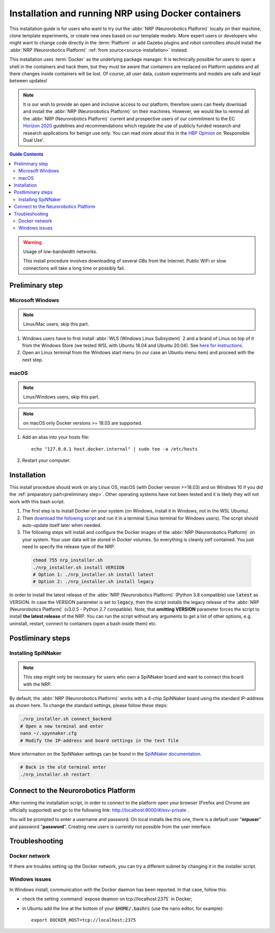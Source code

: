 .. sectionauthor:: Viktor Vorobev <vorobev@in.tum.de>
    
.. _docker-installation:

Installation and running NRP using Docker containers
====================================================

.. seealso::
    :ref:`Source Installation <source-installation>`

This installation guide is for users who want to try out the :abbr:`NRP (Neurorobotics Platform)` locally on their machine, clone template experiments, or create new ones based on our template models. More expert users or developers who might want to change code directly in the :term:`Platform` or add Gazebo plugins and robot controllers should install the :abbr:`NRP (Neurorobotics Platform)` :ref:`from source<source-installation>` instead.

This installation uses :term:`Docker` as the underlying package manager. It is technically possible for users to open a shell in the containers and hack them, but they must be aware that containers are replaced on Platform updates and all there changes inside containers will be lost. Of course, all user data, custom experiments and models are safe and kept between updates!

.. note:: It is our wish to provide an open and inclusive access to our platform, therefore users can freely download and install the :abbr:`NRP (Neurorobotics Platform)` on their machines. However, we would like to remind all the :abbr:`NRP (Neurorobotics Platform)` current and prospective users of our commitment to the EC `Horizon 2020`_ guidelines and recommendations which regulate the use of publicly funded research and research applications for benign use only. You can read more about this in the `HBP Opinion`_ on ‘Responsible Dual Use'.


.. _HBP Opinion: https://www.humanbrainproject.eu/en/follow-hbp/news/opinion-on-responsible-dual-use-from-the-human-brain-project/
.. _Horizon 2020: https://ec.europa.eu/programmes/horizon2020/

.. contents:: Guide Contents
    :depth: 3


..  warning:: Usage of low-bandwidth networks.

    This install procedure involves downloading of several GBs from the Internet. Public WiFi or slow connections will take a long time or possibly fail.


.. _preliminary step:

Preliminary step
++++++++++++++++++

Microsoft Windows
~~~~~~~~~~~~~~~~~
..  note:: Linux/Mac users, skip this part.

#. Windows users have to first install :abbr:`WLS (Windows Linux Subsystem)` 2 and a brand of Linux on top of it from the Windows Store (we tested WSL with Ubuntu 18.04 and Ubuntu 20.04). See `here for instructions <https://docs.microsoft.com/en-us/windows/wsl/install-win10>`__.
#. Open an Linux terminal from the Windows start menu (in our case an Ubuntu menu item) and proceed with the next step.

macOS
~~~~~
..  note:: Linux/Windows users, skip this part.

..  note:: on macOS only Docker versions >= 18.03 are supported.

#. Add an alias into your hosts file::

    echo "127.0.0.1 host.docker.internal" | sudo tee -a /etc/hosts

#. Restart your computer.

Installation
+++++++++++++++
This install procedure should work on any Linux OS, macOS (with Docker version >=18.03) and on Windows 10 if you did the :ref:`preparatory part<preliminary step>`. Other operating systems have not been tested and it is likely they will not work with this bash script.

#. The first step is to install Docker on your system (on Windows, install it in Windows, not in the WSL Ubuntu).
#. Then `download the following script`_ and run it in a terminal (Linux terminal for Windows users). The script should auto-update itself later when needed.
#. The following steps will install and configure the Docker images of the :abbr:`NRP (Neurorobotics Platform)` on your system. Your user data will be stored in Docker volumes. So everything is cleanly self contained. You just need to specify the release type of the NRP.

  ..  code-block:: bash

      chmod 755 nrp_installer.sh 
      ./nrp_installer.sh install VERSION
      # Option 1: ./nrp_installer.sh install latest 
      # Option 2: ./nrp_installer.sh install legacy

In order to install the latest release of the :abbr:`NRP (Neurorobotics Platform)` (Python 3.8 compatible) use :code:`latest` as VERSION. In case the VERSION parameter is set to :code:`legacy`, then the script installs the legacy release of the :abbr:`NRP (Neurorobotics Platform)` (v3.0.5 - Python 2.7 compatible). Note, that **omitting VERSION** parameter forces the script to install **the latest release** of the NRP. You can run the script without any arguments to get a list of other options, e.g. uninstall, restart, connect to containers (open a bash inside them) etc.

.. _download the following script: https://neurorobotics-files.net/index.php/s/83zqkdp5PXQXMzz/download

Postliminary steps
+++++++++++++++++++++++

Installing SpiNNaker
~~~~~~~~~~~~~~~~~~~~

.. note:: This step might only be necessary for users who own a SpiNNaker board and want to connect this board with the NRP.

By default, the :abbr:`NRP (Neurorobotics Platform)` works with a 4-chip SpiNNaker board using the standard IP-address as shown here. To change the standard settings, please follow these steps:

..  code-block:: bash

    ./nrp_installer.sh connect_backend
    # Open a new terminal and enter
    nano ~/.spynnaker.cfg
    # Modify the IP-address and board settings in the text file 

More information on the SpiNNaker settings can be found in the `SpiNNaker documentation`_.

..  code-block:: bash

    # Back in the old terminal enter
    ./nrp_installer.sh restart

.. _SpiNNaker documentation: http://spinnakermanchester.github.io/spynnaker/5.0.0/PyNNOnSpinnakerInstall.html

Connect to the Neurorobotics Platform
+++++++++++++++++++++++++++++++++++++++++++++

After running the installation script, in order to connect to the platform open your browser (Firefox and Chrome are officially supported) and go to the following link: http://localhost:9000/#/esv-private .

You will be prompted to enter a username and password. On local installs like this one, there is a default user "**nrpuser**" and password "**password**". Creating new users is currently not possible from the user interface.

Troubleshooting
+++++++++++++++++++++++++++

Docker network
~~~~~~~~~~~~~~
If there are troubles setting up the Docker network, you can try a different subnet by changing it in the installer script.

Windows issues
~~~~~~~~~~~~~~
In Windows install, communication with the Docker daemon has been reported. In that case, follow this:

* check the setting :command:`expose deamon on tcp://localhost:2375` in Docker;
* in Ubuntu add the line at the bottom of your :code:`$HOME/.bashrc` (use the nano editor, for example)::

    export DOCKER_HOST=tcp://localhost:2375 
